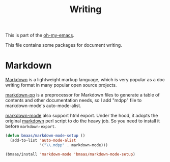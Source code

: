 #+TITLE: Writing
#+OPTIONS: toc:nil num:nil ^:nil

This is part of the [[https://github.com/xiaohanyu/oh-my-emacs][oh-my-emacs]].

This file contains some packages for document writing.


* Markdown
  :PROPERTIES:
  :CUSTOM_ID: markdown
  :END:

[[http://en.wikipedia.org/wiki/Markdown][Markdown]] is a lightweight markup language, which is very popular as a doc
writing format in many popular open source projects.

[[https://github.com/thierryvolpiatto/markdown-pp][markdown-pp]] is a preprocessor for Markdown files to generate a table of
contents and other documentation needs, so I add "mdpp" file to
markdown-mode's auto-mode-alist.

[[http://jblevins.org/projects/markdown-mode/][markdown-mode]] also support html export. Under the hood, it adopts the original
[[file://home/xiao/downloads/Markdown_1.0.1.zip][markdown]] perl script to do the heavy job. So you need to install it before
=markdown-export=.

#+NAME: markdown
#+BEGIN_SRC emacs-lisp
(defun bmaas/markdown-mode-setup ()
  (add-to-list 'auto-mode-alist
               '("\\.mdpp" . markdown-mode)))

(bmaas/install 'markdown-mode 'bmaas/markdown-mode-setup)
#+END_SRC
